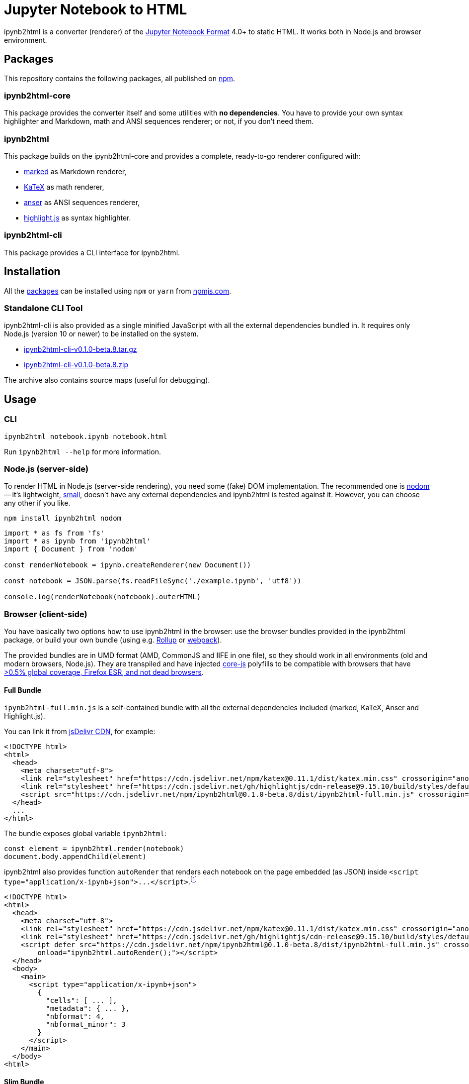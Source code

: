 = Jupyter Notebook to HTML
:npm-name: ipynb2html
:gh-name: jirutka/{npm-name}
:gh-branch: master
:version: 0.1.0-beta.8
:ansiup-version: 4.0.4
:hljs-version: 9.15.10
:katex-version: 0.11.1
:marked-version: 0.7.0
:vs-marketplace-uri: https://marketplace.visualstudio.com/items?itemName=

ifdef::env-github[]
image:https://travis-ci.com/{gh-name}.svg?branch={gh-branch}[Build Status, link="https://travis-ci.com/{gh-name}"]
endif::env-github[]

{npm-name} is a converter (renderer) of the https://nbformat.readthedocs.io/en/stable/[Jupyter Notebook Format] 4.0+ to static HTML.
It works both in Node.js and browser environment.


== Packages

This repository contains the following packages, all published on https://www.npmjs.com/[npm].


=== {npm-name}-core

ifdef::env-github[]
image:https://img.shields.io/npm/v/{npm-name}-core.svg[Version on npm, link="https://www.npmjs.org/package/{npm-name}-core"]
image:https://img.shields.io/bundlephobia/min/{npm-name}-core.svg[Minified bundle size, link="https://bundlephobia.com/result?p={npm-name}-core"]
endif::env-github[]

This package provides the converter itself and some utilities with *no dependencies*.
You have to provide your own syntax highlighter and Markdown, math and ANSI sequences renderer; or not, if you don’t need them.


=== {npm-name}

ifdef::env-github[]
image:https://img.shields.io/npm/v/{npm-name}.svg[Version on npm, link="https://www.npmjs.org/package/{npm-name}"]
image:https://img.shields.io/bundlephobia/min/{npm-name}.svg[Minified bundle size, link="https://bundlephobia.com/result?p={npm-name}"]
endif::env-github[]

This package builds on the {npm-name}-core and provides a complete, ready-to-go renderer configured with:

* https://github.com/markedjs/marked[marked] as Markdown renderer,
* https://github.com/KaTeX/KaTeX[KaTeX] as math renderer,
* https://github.com/IonicaBizau/anser[anser] as ANSI sequences renderer,
* https://github.com/highlightjs/highlight.js[highlight.js] as syntax highlighter.


=== {npm-name}-cli

ifdef::env-github[]
image:https://img.shields.io/npm/v/{npm-name}-cli.svg[Version on npm, link="https://www.npmjs.org/package/{npm-name}-cli"]
image:https://img.shields.io/bundlephobia/min/{npm-name}-cli.svg[Minified bundle size, link="https://bundlephobia.com/result?p={npm-name}-cli"]
endif::env-github[]

This package provides a CLI interface for {npm-name}.


ifndef::npm-readme[]

== Installation

All the <<Packages, packages>> can be installed using `npm` or `yarn` from https://www.npmjs.com/[npmjs.com].


=== Standalone CLI Tool

{npm-name}-cli is also provided as a single minified JavaScript with all the external dependencies bundled in.
It requires only Node.js (version 10 or newer) to be installed on the system.

* https://github.com/{gh-name}/releases/download/v{version}/{npm-name}-cli-v{version}.tar.gz[{npm-name}-cli-v{version}.tar.gz]
* https://github.com/{gh-name}/releases/download/v{version}/{npm-name}-cli-v{version}.zip[{npm-name}-cli-v{version}.zip]

The archive also contains source maps (useful for debugging).

endif::[]


== Usage

=== CLI

[source, subs="+attributes"]
{npm-name} notebook.ipynb notebook.html

Run `{npm-name} --help` for more information.


=== Node.js (server-side)

To render HTML in Node.js (server-side rendering), you need some (fake) DOM implementation.
The recommended one is https://github.com/redom/nodom/[nodom] -- it’s lightweight, https://bundlephobia.com/result?p=nodom[small], doesn’t have any external dependencies and {npm-name} is tested against it.
However, you can choose any other if you like.

[source, subs="+attributes"]
npm install {npm-name} nodom

[source, js, subs="+attributes"]
----
import * as fs from 'fs'
import * as ipynb from '{npm-name}'
import { Document } from 'nodom'

const renderNotebook = ipynb.createRenderer(new Document())

const notebook = JSON.parse(fs.readFileSync('./example.ipynb', 'utf8'))

console.log(renderNotebook(notebook).outerHTML)
----


=== Browser (client-side)

You have basically two options how to use {npm-name} in the browser: use the browser bundles provided in the {npm-name} package, or build your own bundle (using e.g. https://rollupjs.org[Rollup] or https://webpack.js.org/[webpack]).

The provided bundles are in UMD format (AMD, CommonJS and IIFE in one file), so they should work in all environments (old and modern browsers, Node.js).
They are transpiled and have injected https://github.com/zloirock/core-js/[core-js] polyfills to be compatible with browsers that have https://browserl.ist/?q=%3E0.5%25%2C+Firefox+ESR%2C+not+dead[>0.5% global coverage, Firefox ESR, and not dead browsers].


==== Full Bundle

`{npm-name}-full.min.js` is a self-contained bundle with all the external dependencies included (marked, KaTeX, Anser and Highlight.js).

You can link it from https://www.jsdelivr.com/[jsDelivr CDN], for example:

[source, html, subs="+attributes"]
<!DOCTYPE html>
<html>
  <head>
    <meta charset="utf-8">
    <link rel="stylesheet" href="https://cdn.jsdelivr.net/npm/katex@{katex-version}/dist/katex.min.css" crossorigin="anonymous">
    <link rel="stylesheet" href="https://cdn.jsdelivr.net/gh/highlightjs/cdn-release@{hljs-version}/build/styles/default.min.css" crossorigin="anonymous">
    <script src="https://cdn.jsdelivr.net/npm/{npm-name}@{version}/dist/{npm-name}-full.min.js" crossorigin="anonymous"></script>
  </head>
  ...
</html>

The bundle exposes global variable `{npm-name}`:

[source, js, subs="+attributes"]
const element = {npm-name}.render(notebook)
document.body.appendChild(element)

{npm-name} also provides function `autoRender` that renders each notebook on the page embedded (as JSON) inside `<script type="application/x-ipynb+json">\...</script>`.footnote:[Don’t forget to escape HTML special characters: `<`, `>`, and `&`.]

[source, html, subs="+attributes"]
<!DOCTYPE html>
<html>
  <head>
    <meta charset="utf-8">
    <link rel="stylesheet" href="https://cdn.jsdelivr.net/npm/katex@{katex-version}/dist/katex.min.css" crossorigin="anonymous">
    <link rel="stylesheet" href="https://cdn.jsdelivr.net/gh/highlightjs/cdn-release@{hljs-version}/build/styles/default.min.css" crossorigin="anonymous">
    <script defer src="https://cdn.jsdelivr.net/npm/{npm-name}@{version}/dist/{npm-name}-full.min.js" crossorigin="anonymous"
        onload="{npm-name}.autoRender();"></script>
  </head>
  <body>
    <main>
      <script type="application/x-ipynb+json">
        {
          "cells": [ ... ],
          "metadata": { ... },
          "nbformat": 4,
          "nbformat_minor": 3
        }
      </script>
    </main>
  </body>
<html>


==== Slim Bundle

`{npm-name}.min.js` contains only {npm-name} and {npm-name}-core code (plus polyfills).
If you load marked, KaTeX, AnsiUp, and Highlight.js in the page, you will get the same functionality as with `{npm-name}-full.min.js`:

[source, html, subs="+attributes"]
<!DOCTYPE html>
<html>
  <head>
    <link rel="stylesheet" href="https://cdn.jsdelivr.net/npm/katex@{katex-version}/dist/katex.min.css" crossorigin="anonymous">
    <link rel="stylesheet" href="https://cdn.jsdelivr.net/gh/highlightjs/cdn-release@{hljs-version}/build/styles/default.min.css" crossorigin="anonymous">
    <script src="https://cdn.jsdelivr.net/npm/marked@{marked-version}/marked.min.js" crossorigin="anonymous"></script>
    <script src="https://cdn.jsdelivr.net/npm/ansi_up@{ansiup-version}/ansi_up.js" crossorigin="anonymous"></script>
    <script src="https://cdn.jsdelivr.net/gh/highlightjs/cdn-release@{hljs-version}/build/highlight.min.js" crossorigin="anonymous"></script>
    <script src="https://cdn.jsdelivr.net/npm/katex@{katex-version}/dist/katex.min.js" crossorigin="anonymous"></script>
    <script src="https://cdn.jsdelivr.net/npm/{npm-name}@{version}/dist/{npm-name}.min.js" crossorigin="anonymous"></script>
  </head>
  ...
</html>

Or you may use any other implementations and provide them to the `{npm-name}.createRenderer` function.
All of them are optional, but you usually need at least a Markdown renderer.

ifndef::npm-readme[]


== Development

=== System Requirements

* https://nodejs.org[NodeJS] 10.13+
* https://pandoc.org[Pandoc] and https://asciidoctor.org[Asciidoctor] (used only for converting README.adoc to Markdown for npmjs)


=== Used Tools

* https://www.typescriptlang.org[TypeScript] the language
* https://github.com/cevek/ttypescript[ttypescript] wrapper for `tsc` allowing to use custom AST transformers
* https://yarnpkg.com[yarn] for dependencies management and building
* https://eslint.org[ESLint] for linting JS/TypeScript code
* https://jestjs.io[Jest] for testing
* https://rollupjs.org[Rollup] for building single-file bundles


=== How to Start

. Clone this repository:
[source, subs="+attributes"]
git clone https://github.com/{gh-name}.git

. Install Yarn (if you don’t have it already):
[source]
npm install -g yarn

. Install all JS dependencies:
[source]
yarn install

. Build the project:
[source]
yarn build

. Run tests and generate code coverage:
[source]
yarn test

. Run linter:
[source]
yarn lint

IMPORTANT: Keep in mind that JS sources are located in the `src` directories; `lib` directories contains transpiled code (created after running `yarn build`)!


=== Visual Studio Code

If you use Visual Studio Code, you should install the following extensions:

* link:{vs-marketplace-uri}ryanluker.vscode-coverage-gutters[Coverage Gutters]
* link:{vs-marketplace-uri}EditorConfig.EditorConfig[EditorConfig for VS Code]
* link:{vs-marketplace-uri}dbaeumer.vscode-eslint[ESLint]
* link:{vs-marketplace-uri}Orta.vscode-jest[Jest] (and link:{vs-marketplace-uri}shtian.jest-snippets-standard[Jest Snippets Standard Style])
* link:{vs-marketplace-uri}gamunu.vscode-yarn[yarn]

endif::[]


== Credits

* The renderer module is originally based on https://github.com/jsvine/notebookjs[notebookjs] 0.4.2 developed by https://github.com/jsvine[Jeremy Singer-Vine] and distributed under the http://opensource.org/licenses/MIT/[MIT License].
* The mathExtractor module is based on https://github.com/jupyter/notebook/blob/6.0.1/notebook/static/notebook/js/mathjaxutils.js[mathjaxutils.js] from the https://github.com/jupyter/notebook[Jupyter Notebook] 6.0.1 distributed under the https://github.com/jupyter/notebook/blob/6.0.1/COPYING.md[Modified BSD License].


== License

This project is licensed under http://opensource.org/licenses/MIT/[MIT License].
For the full text of the license, see the link:LICENSE[LICENSE] file.
